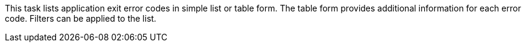 This task lists application exit error codes in simple list or table form.
The table form provides additional information for each error code.
Filters can be applied to the list.
